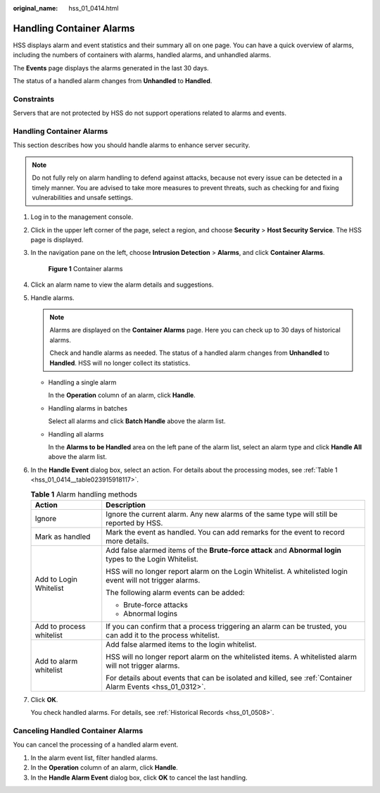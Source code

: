 :original_name: hss_01_0414.html

.. _hss_01_0414:

Handling Container Alarms
=========================

HSS displays alarm and event statistics and their summary all on one page. You can have a quick overview of alarms, including the numbers of containers with alarms, handled alarms, and unhandled alarms.

The **Events** page displays the alarms generated in the last 30 days.

The status of a handled alarm changes from **Unhandled** to **Handled**.

Constraints
-----------

Servers that are not protected by HSS do not support operations related to alarms and events.


Handling Container Alarms
-------------------------

This section describes how you should handle alarms to enhance server security.

.. note::

   Do not fully rely on alarm handling to defend against attacks, because not every issue can be detected in a timely manner. You are advised to take more measures to prevent threats, such as checking for and fixing vulnerabilities and unsafe settings.

#. Log in to the management console.

#. Click |image1| in the upper left corner of the page, select a region, and choose **Security** > **Host Security Service**. The HSS page is displayed.

#. In the navigation pane on the left, choose **Intrusion Detection** > **Alarms**, and click **Container Alarms**.


   .. figure:: /_static/images/en-us_image_0000001670234665.png
      :alt: **Figure 1** Container alarms

      **Figure 1** Container alarms

#. Click an alarm name to view the alarm details and suggestions.

#. Handle alarms.

   .. note::

      Alarms are displayed on the **Container Alarms** page. Here you can check up to 30 days of historical alarms.

      Check and handle alarms as needed. The status of a handled alarm changes from **Unhandled** to **Handled**. HSS will no longer collect its statistics.

   -  Handling a single alarm

      In the **Operation** column of an alarm, click **Handle**.

   -  Handling alarms in batches

      Select all alarms and click **Batch Handle** above the alarm list.

   -  Handling all alarms

      In the **Alarms to be Handled** area on the left pane of the alarm list, select an alarm type and click **Handle All** above the alarm list.

#. In the **Handle Event** dialog box, select an action. For details about the processing modes, see :ref:`Table 1 <hss_01_0414__table023915918117>`.

   .. _hss_01_0414__table023915918117:

   .. table:: **Table 1** Alarm handling methods

      +-----------------------------------+----------------------------------------------------------------------------------------------------------------+
      | Action                            | Description                                                                                                    |
      +===================================+================================================================================================================+
      | Ignore                            | Ignore the current alarm. Any new alarms of the same type will still be reported by HSS.                       |
      +-----------------------------------+----------------------------------------------------------------------------------------------------------------+
      | Mark as handled                   | Mark the event as handled. You can add remarks for the event to record more details.                           |
      +-----------------------------------+----------------------------------------------------------------------------------------------------------------+
      | Add to Login Whitelist            | Add false alarmed items of the **Brute-force attack** and **Abnormal login** types to the Login Whitelist.     |
      |                                   |                                                                                                                |
      |                                   | HSS will no longer report alarm on the Login Whitelist. A whitelisted login event will not trigger alarms.     |
      |                                   |                                                                                                                |
      |                                   | The following alarm events can be added:                                                                       |
      |                                   |                                                                                                                |
      |                                   | -  Brute-force attacks                                                                                         |
      |                                   | -  Abnormal logins                                                                                             |
      +-----------------------------------+----------------------------------------------------------------------------------------------------------------+
      | Add to process whitelist          | If you can confirm that a process triggering an alarm can be trusted, you can add it to the process whitelist. |
      +-----------------------------------+----------------------------------------------------------------------------------------------------------------+
      | Add to alarm whitelist            | Add false alarmed items to the login whitelist.                                                                |
      |                                   |                                                                                                                |
      |                                   | HSS will no longer report alarm on the whitelisted items. A whitelisted alarm will not trigger alarms.         |
      |                                   |                                                                                                                |
      |                                   | For details about events that can be isolated and killed, see :ref:`Container Alarm Events <hss_01_0312>`.     |
      +-----------------------------------+----------------------------------------------------------------------------------------------------------------+

#. Click **OK**.

   You check handled alarms. For details, see :ref:`Historical Records <hss_01_0508>`.

Canceling Handled Container Alarms
----------------------------------

You can cancel the processing of a handled alarm event.

#. In the alarm event list, filter handled alarms.
#. In the **Operation** column of an alarm, click **Handle**.
#. In the **Handle Alarm Event** dialog box, click **OK** to cancel the last handling.

.. |image1| image:: /_static/images/en-us_image_0000001517477398.png
